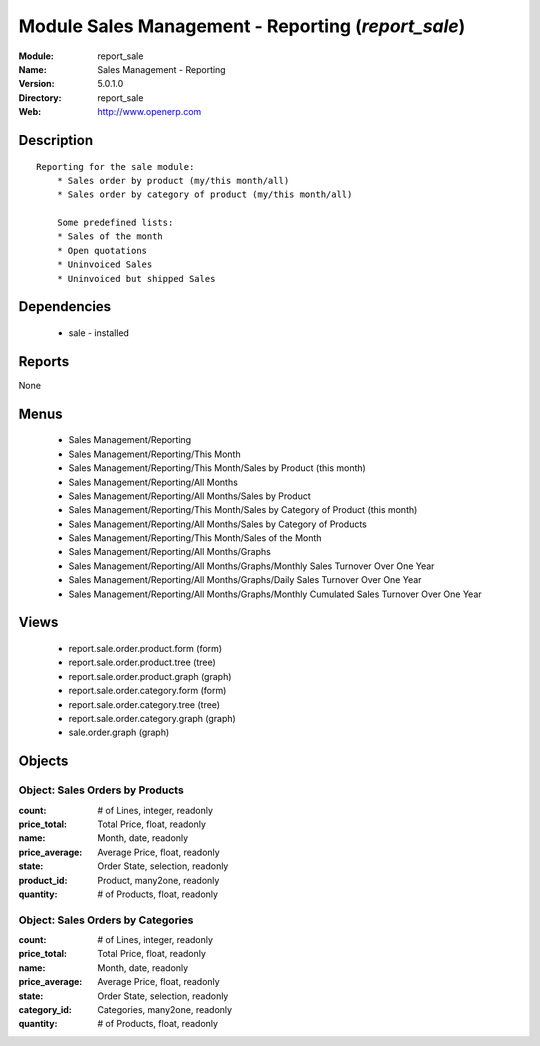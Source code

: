 
Module Sales Management - Reporting (*report_sale*)
===================================================
:Module: report_sale
:Name: Sales Management - Reporting
:Version: 5.0.1.0
:Directory: report_sale
:Web: http://www.openerp.com

Description
-----------

::

  Reporting for the sale module:
      * Sales order by product (my/this month/all)
      * Sales order by category of product (my/this month/all)
  
      Some predefined lists:
      * Sales of the month
      * Open quotations
      * Uninvoiced Sales
      * Uninvoiced but shipped Sales

Dependencies
------------

 * sale - installed

Reports
-------

None


Menus
-------

 * Sales Management/Reporting
 * Sales Management/Reporting/This Month
 * Sales Management/Reporting/This Month/Sales by Product (this month)
 * Sales Management/Reporting/All Months
 * Sales Management/Reporting/All Months/Sales by Product
 * Sales Management/Reporting/This Month/Sales by Category of Product (this month)
 * Sales Management/Reporting/All Months/Sales by Category of Products
 * Sales Management/Reporting/This Month/Sales of the Month
 * Sales Management/Reporting/All Months/Graphs
 * Sales Management/Reporting/All Months/Graphs/Monthly Sales Turnover Over One Year
 * Sales Management/Reporting/All Months/Graphs/Daily Sales Turnover Over One Year
 * Sales Management/Reporting/All Months/Graphs/Monthly Cumulated Sales Turnover Over One Year

Views
-----

 * report.sale.order.product.form (form)
 * report.sale.order.product.tree (tree)
 * report.sale.order.product.graph (graph)
 * report.sale.order.category.form (form)
 * report.sale.order.category.tree (tree)
 * report.sale.order.category.graph (graph)
 * sale.order.graph (graph)


Objects
-------

Object: Sales Orders by Products
################################



:count: # of Lines, integer, readonly





:price_total: Total Price, float, readonly





:name: Month, date, readonly





:price_average: Average Price, float, readonly





:state: Order State, selection, readonly





:product_id: Product, many2one, readonly





:quantity: # of Products, float, readonly




Object: Sales Orders by Categories
##################################



:count: # of Lines, integer, readonly





:price_total: Total Price, float, readonly





:name: Month, date, readonly





:price_average: Average Price, float, readonly





:state: Order State, selection, readonly





:category_id: Categories, many2one, readonly





:quantity: # of Products, float, readonly


